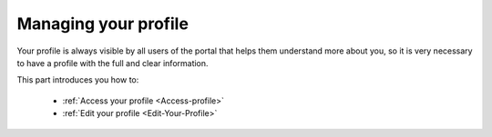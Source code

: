 .. _Managing-Profile:

Managing your profile
=====================
Your profile is always visible by all users of the portal that helps them understand more about you, so it is very necessary to have a profile with the full and clear information.


This part introduces you how to:

 * :ref:`Access your profile <Access-profile>` 
 * :ref:`Edit your profile <Edit-Your-Profile>`

